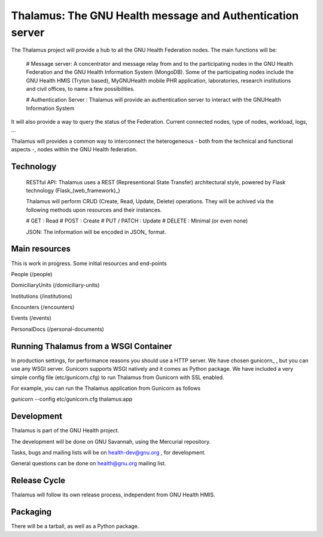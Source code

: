 Thalamus: The GNU Health message and Authentication server
==========================================================

The Thalamus project will provide a hub to all the GNU Health Federation
nodes. The main functions will be:

 # Message server: A concentrator and message relay from and to 
 the participating nodes in the GNU Health Federation and the GNU Health
 Information System (MongoDB). Some of the participating nodes include 
 the GNU Health HMIS (Tryton based), MyGNUHealth mobile PHR application,
 laboratories, research institutions and civil offices, to name a few
 possibilities.

 # Authentication Server : Thalamus will provide an authentication server
 to interact with the GNUHealth Information System

It will also provide a way to query the status of the Federation. 
Current connected nodes, type of nodes, workload, logs, ...

Thalamus will provides a common way to interconnect the heterogeneous
- both from the technical and functional aspects -, nodes within the 
GNU Health federation. 

Technology
----------
 RESTful API: Thalamus uses a REST (Representional State Transfer) 
 architectural style, powered by Flask technology (Flask_(web_framework)_)

 Thalamus will perform CRUD (Create, Read, Update, Delete) operations. They
 will be achived via the following methods upon resources and their instances.

 # GET : Read 
 # POST : Create 
 # PUT / PATCH : Update
 # DELETE : Minimal (or even none)

 JSON: The information will be encoded in JSON_ format.
 

Main resources
--------------

This is work in progress. Some initial resources and end-points

People (/people)

DomiciliaryUnits (/domiciliary-units)

Institutions (/institutions)
 
Encounters (/encounters)

Events (/events)

PersonalDocs (/personal-documents)


Running Thalamus from a WSGI Container
--------------------------------------
In production settings, for performance reasons you should use a HTTP server.
We have chosen gunicorn_ , but you can use any WSGI server.
Gunicorn supports WSGI natively and it comes as Python package. We have 
included a very simple config file (etc/gunicorn.cfg) to run Thalamus from 
Gunicorn with SSL enabled.

For example, you can run the Thalamus application from Gunicorn as follows

gunicorn --config etc/gunicorn.cfg thalamus:app


Development
-----------
Thalamus is part of the GNU Health project. 

The development will be done on GNU Savannah, using the Mercurial repository.

Tasks, bugs and mailing lists will be on health-dev@gnu.org , for development.

General questions can be done on health@gnu.org mailing list.


Release Cycle
-------------
Thalamus will follow its own release process, independent from GNU Health HMIS.


Packaging
---------
There will be a tarball, as well as a Python package.

